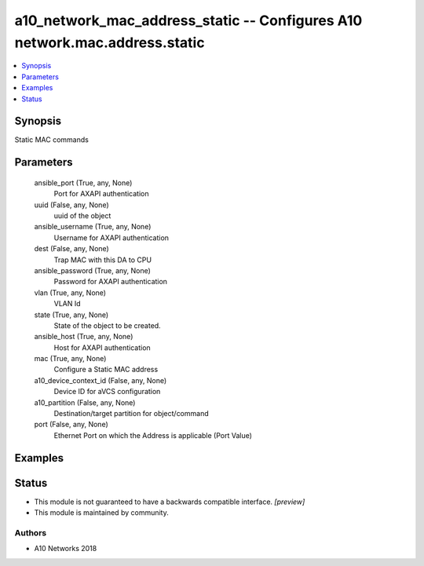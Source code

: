 .. _a10_network_mac_address_static_module:


a10_network_mac_address_static -- Configures A10 network.mac.address.static
===========================================================================

.. contents::
   :local:
   :depth: 1


Synopsis
--------

Static MAC commands






Parameters
----------

  ansible_port (True, any, None)
    Port for AXAPI authentication


  uuid (False, any, None)
    uuid of the object


  ansible_username (True, any, None)
    Username for AXAPI authentication


  dest (False, any, None)
    Trap MAC with this DA to CPU


  ansible_password (True, any, None)
    Password for AXAPI authentication


  vlan (True, any, None)
    VLAN Id


  state (True, any, None)
    State of the object to be created.


  ansible_host (True, any, None)
    Host for AXAPI authentication


  mac (True, any, None)
    Configure a Static MAC address


  a10_device_context_id (False, any, None)
    Device ID for aVCS configuration


  a10_partition (False, any, None)
    Destination/target partition for object/command


  port (False, any, None)
    Ethernet Port on which the Address is applicable (Port Value)









Examples
--------

.. code-block:: yaml+jinja

    





Status
------




- This module is not guaranteed to have a backwards compatible interface. *[preview]*


- This module is maintained by community.



Authors
~~~~~~~

- A10 Networks 2018

